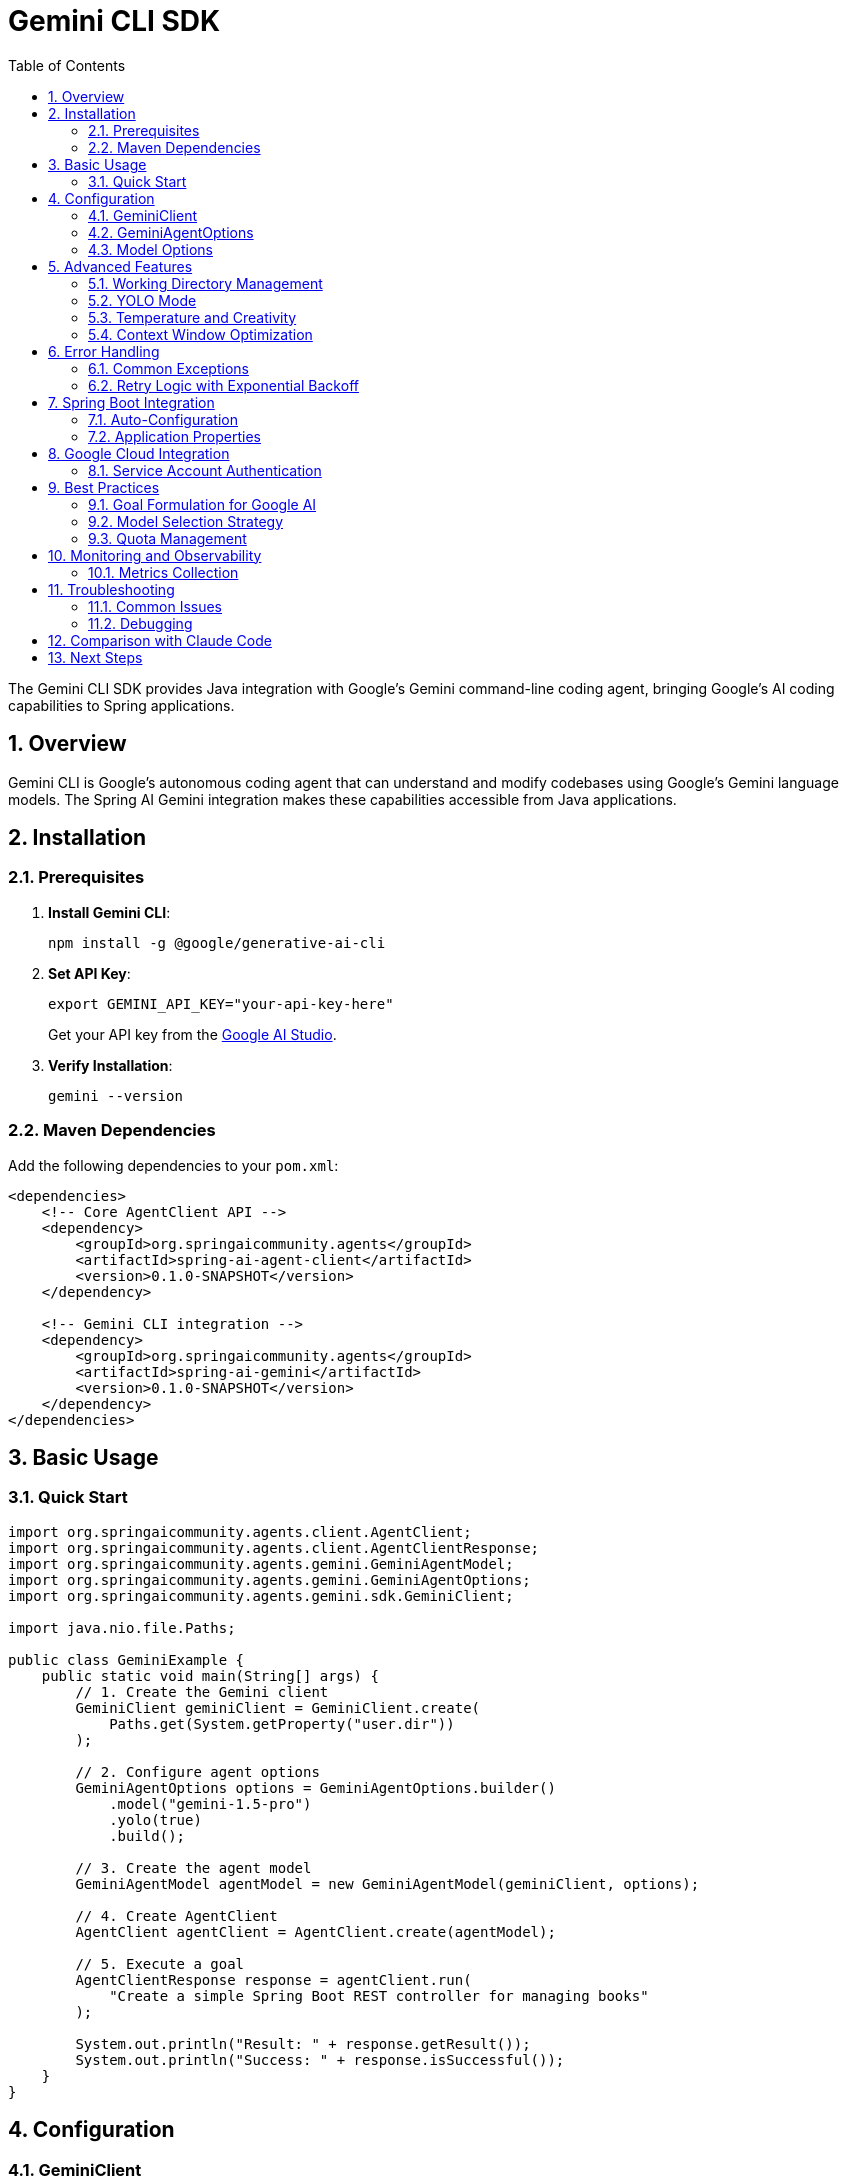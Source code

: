 = Gemini CLI SDK
:page-title: Gemini CLI SDK Documentation
:toc: left
:tabsize: 2
:sectnums:

The Gemini CLI SDK provides Java integration with Google's Gemini command-line coding agent, bringing Google's AI coding capabilities to Spring applications.

== Overview

Gemini CLI is Google's autonomous coding agent that can understand and modify codebases using Google's Gemini language models. The Spring AI Gemini integration makes these capabilities accessible from Java applications.

== Installation

=== Prerequisites

1. **Install Gemini CLI**:
+
[source,bash]
----
npm install -g @google/generative-ai-cli
----

2. **Set API Key**:
+
[source,bash]
----
export GEMINI_API_KEY="your-api-key-here"
----
+
Get your API key from the https://ai.google.dev/[Google AI Studio].

3. **Verify Installation**:
+
[source,bash]
----
gemini --version
----

=== Maven Dependencies

Add the following dependencies to your `pom.xml`:

[source,xml]
----
<dependencies>
    <!-- Core AgentClient API -->
    <dependency>
        <groupId>org.springaicommunity.agents</groupId>
        <artifactId>spring-ai-agent-client</artifactId>
        <version>0.1.0-SNAPSHOT</version>
    </dependency>
    
    <!-- Gemini CLI integration -->
    <dependency>
        <groupId>org.springaicommunity.agents</groupId>
        <artifactId>spring-ai-gemini</artifactId>
        <version>0.1.0-SNAPSHOT</version>
    </dependency>
</dependencies>
----

== Basic Usage

=== Quick Start

[source,java]
----
import org.springaicommunity.agents.client.AgentClient;
import org.springaicommunity.agents.client.AgentClientResponse;
import org.springaicommunity.agents.gemini.GeminiAgentModel;
import org.springaicommunity.agents.gemini.GeminiAgentOptions;
import org.springaicommunity.agents.gemini.sdk.GeminiClient;

import java.nio.file.Paths;

public class GeminiExample {
    public static void main(String[] args) {
        // 1. Create the Gemini client
        GeminiClient geminiClient = GeminiClient.create(
            Paths.get(System.getProperty("user.dir"))
        );
        
        // 2. Configure agent options
        GeminiAgentOptions options = GeminiAgentOptions.builder()
            .model("gemini-1.5-pro")
            .yolo(true)
            .build();
            
        // 3. Create the agent model
        GeminiAgentModel agentModel = new GeminiAgentModel(geminiClient, options);
        
        // 4. Create AgentClient
        AgentClient agentClient = AgentClient.create(agentModel);
        
        // 5. Execute a goal
        AgentClientResponse response = agentClient.run(
            "Create a simple Spring Boot REST controller for managing books"
        );
        
        System.out.println("Result: " + response.getResult());
        System.out.println("Success: " + response.isSuccessful());
    }
}
----

== Configuration

=== GeminiClient

The `GeminiClient` manages communication with the Gemini CLI:

[source,java]
----
// Create with default working directory
GeminiClient client = GeminiClient.create();

// Create with specific working directory
Path projectPath = Paths.get("/path/to/project");
GeminiClient client = GeminiClient.create(projectPath);

// Create with custom Gemini command path
GeminiClient client = GeminiClient.create(
    projectPath,
    "/custom/path/to/gemini"
);
----

=== GeminiAgentOptions

Configure Gemini-specific behavior:

[source,java]
----
GeminiAgentOptions options = GeminiAgentOptions.builder()
    // Model selection
    .model("gemini-1.5-pro")                // or "gemini-1.5-flash"
    
    // Execution settings
    .yolo(true)                             // Allow modifications
    .timeout(Duration.ofMinutes(10))        // Execution timeout
    .maxTokens(8192)                        // Response length limit
    
    // Output preferences
    .verbose(true)                          // Detailed logging
    .outputFormat("json")                   // Structured output
    
    // Google-specific options
    .temperature(0.3)                       // Creativity level
    .candidateCount(1)                      // Number of response candidates
    
    .build();
----

=== Model Options

Available Gemini models:

[cols="1,2,1"]
|===
|Model |Description |Best For

|`gemini-1.5-pro`
|Most capable model with 1M token context window
|Large codebases, complex refactoring, architectural changes

|`gemini-1.5-flash`
|Faster model optimized for speed and efficiency
|Quick fixes, simple tasks, rapid iteration

|`gemini-1.0-pro`
|Previous generation model
|Legacy support, specific use cases
|===

== Advanced Features

=== Working Directory Management

Gemini CLI operates within a specific directory context:

[source,java]
----
// Configure working directory via client
GeminiClient client = GeminiClient.create(
    Paths.get("/path/to/project")
);

// Or via AgentClient fluent API
AgentClientResponse response = agentClient
    .goal("Add unit tests to the ProductService")
    .workingDirectory("/path/to/project")
    .run();
----

=== YOLO Mode

Control whether Gemini can make changes without confirmation:

[source,java]
----
// Development mode - allow changes
GeminiAgentOptions devOptions = GeminiAgentOptions.builder()
    .yolo(true)
    .build();

// Analysis mode - read-only
GeminiAgentOptions analysisOptions = GeminiAgentOptions.builder()
    .yolo(false)
    .build();
----

=== Temperature and Creativity

Control the creativity level of responses:

[source,java]
----
// Conservative (more deterministic)
GeminiAgentOptions conservativeOptions = GeminiAgentOptions.builder()
    .temperature(0.1)
    .build();

// Balanced (default)
GeminiAgentOptions balancedOptions = GeminiAgentOptions.builder()
    .temperature(0.3)
    .build();

// Creative (more diverse)
GeminiAgentOptions creativeOptions = GeminiAgentOptions.builder()
    .temperature(0.7)
    .build();
----

=== Context Window Optimization

Leverage Gemini's large context window for complex projects:

[source,java]
----
GeminiAgentOptions largeContextOptions = GeminiAgentOptions.builder()
    .model("gemini-1.5-pro")  // 1M token context
    .maxTokens(100000)        // Large output
    .build();

// Handle entire project refactoring
AgentClientResponse response = agentClient
    .goal("Refactor this entire Spring Boot application to use reactive programming")
    .options(largeContextOptions)
    .run();
----

== Error Handling

=== Common Exceptions

[source,java]
----
try {
    AgentClientResponse response = agentClient.run("Complex refactoring goal");
    
    if (!response.isSuccessful()) {
        System.err.println("Goal failed: " + response.getResult());
    }
    
} catch (GeminiExecutionException e) {
    // Gemini CLI process failed
    System.err.println("Gemini execution error: " + e.getMessage());
    
} catch (GeminiNotFoundException e) {
    // Gemini CLI not installed or not in PATH
    System.err.println("Gemini CLI not found: " + e.getMessage());
    
} catch (AgentTimeoutException e) {
    // Goal exceeded configured timeout
    System.err.println("Goal timed out: " + e.getTimeout());
    
} catch (AgentAuthenticationException e) {
    // Invalid or missing API key
    System.err.println("Authentication failed: " + e.getMessage());
    
} catch (GeminiQuotaExceededException e) {
    // API quota exceeded
    System.err.println("Quota exceeded: " + e.getMessage());
}
----

=== Retry Logic with Exponential Backoff

[source,java]
----
@Service
public class GeminiServiceWithRetry {
    
    private final AgentClient agentClient;
    private final RetryTemplate retryTemplate;
    
    public GeminiServiceWithRetry(AgentClient agentClient) {
        this.agentClient = agentClient;
        this.retryTemplate = RetryTemplate.builder()
            .maxAttempts(3)
            .exponentialBackoff(1000, 2, 10000)
            .retryOn(GeminiQuotaExceededException.class)
            .retryOn(GeminiExecutionException.class)
            .build();
    }
    
    public String generateCode(String requirements) {
        return retryTemplate.execute(context -> {
            AgentClientResponse response = agentClient.run(requirements);
            
            if (!response.isSuccessful()) {
                throw new GeminiExecutionException("Goal failed: " + response.getResult());
            }
            
            return response.getResult();
        });
    }
}
----

== Spring Boot Integration

=== Auto-Configuration

Create a configuration class for Gemini:

[source,java]
----
@Configuration
@ConditionalOnProperty(name = "spring.ai.agent.gemini.enabled", havingValue = "true", matchIfMissing = true)
public class GeminiConfiguration {
    
    @Bean
    @ConditionalOnMissingBean
    public GeminiClient geminiClient(@Value("${spring.ai.agent.gemini.working-directory:#{systemProperties['user.dir']}}") String workingDir) {
        return GeminiClient.create(Paths.get(workingDir));
    }
    
    @Bean
    @ConditionalOnMissingBean
    public GeminiAgentModel geminiAgentModel(
            GeminiClient client,
            GeminiAgentOptions options) {
        return new GeminiAgentModel(client, options);
    }
    
    @Bean
    @ConditionalOnMissingBean
    public GeminiAgentOptions geminiAgentOptions(GeminiProperties properties) {
        return GeminiAgentOptions.builder()
            .model(properties.getModel())
            .yolo(properties.isYolo())
            .timeout(properties.getTimeout())
            .maxTokens(properties.getMaxTokens())
            .temperature(properties.getTemperature())
            .verbose(properties.isVerbose())
            .build();
    }
    
    @Bean
    public AgentClient agentClient(GeminiAgentModel agentModel) {
        return AgentClient.create(agentModel);
    }
}
----

=== Application Properties

Configure Gemini via `application.yml`:

[source,yaml]
----
spring:
  ai:
    agent:
      gemini:
        enabled: true
        model: gemini-1.5-pro
        working-directory: /path/to/project
        yolo: false
        timeout: PT10M
        max-tokens: 8192
        temperature: 0.3
        verbose: true
----

Or `application.properties`:

[source,properties]
----
spring.ai.agent.gemini.enabled=true
spring.ai.agent.gemini.model=gemini-1.5-pro
spring.ai.agent.gemini.working-directory=/path/to/project
spring.ai.agent.gemini.yolo=false
spring.ai.agent.gemini.timeout=PT10M
spring.ai.agent.gemini.max-tokens=8192
spring.ai.agent.gemini.temperature=0.3
spring.ai.agent.gemini.verbose=true
----

== Google Cloud Integration

=== Service Account Authentication

For production deployments using Google Cloud:

[source,yaml]
----
spring:
  ai:
    agent:
      gemini:
        authentication:
          type: service-account
          service-account-file: /path/to/service-account.json
          project-id: your-gcp-project-id
----

[source,java]
----
@Configuration
@ConditionalOnProperty(name = "spring.ai.agent.gemini.authentication.type", havingValue = "service-account")
public class GeminiCloudConfiguration {
    
    @Bean
    public GoogleCredentials geminiCredentials(
            @Value("${spring.ai.agent.gemini.authentication.service-account-file}") String serviceAccountFile) 
            throws IOException {
        return ServiceAccountCredentials.fromStream(
            new FileInputStream(serviceAccountFile)
        );
    }
    
    @Bean
    public GeminiClient geminiCloudClient(GoogleCredentials credentials) {
        return GeminiClient.builder()
            .credentials(credentials)
            .build();
    }
}
----

== Best Practices

=== Goal Formulation for Google AI

Leverage Gemini's strengths in understanding context and patterns:

[source,java]
----
// Good: Leverage Google's pattern recognition
agentClient.run("Apply Google's Java style guide to this codebase and fix all violations");

// Good: Use Gemini's architectural understanding
agentClient.run("Convert this monolithic application to microservices following Google Cloud best practices");

// Good: Leverage large context window
agentClient.run("Analyze this entire codebase and identify all security vulnerabilities");
----

=== Model Selection Strategy

Choose models based on goal complexity:

[source,java]
----
@Service
public class GeminiTaskRouter {
    
    public String executeGoal(String goal, GoalComplexity complexity) {
        GeminiAgentOptions options = switch (complexity) {
            case SIMPLE -> GeminiAgentOptions.builder()
                .model("gemini-1.5-flash")  // Fast for simple tasks
                .temperature(0.1)
                .build();
                
            case MODERATE -> GeminiAgentOptions.builder()
                .model("gemini-1.5-pro")    // Balanced
                .temperature(0.3)
                .build();
                
            case COMPLEX -> GeminiAgentOptions.builder()
                .model("gemini-1.5-pro")    // Full power for complex tasks
                .temperature(0.1)           // Conservative for accuracy
                .maxTokens(50000)           // Large output
                .timeout(Duration.ofMinutes(30))
                .build();
        };
        
        return agentClient.goal(goal).options(options).run().getResult();
    }
}
----

=== Quota Management

Monitor and manage API quotas:

[source,java]
----
@Component
public class GeminiQuotaManager {
    
    private final AtomicInteger requestCount = new AtomicInteger(0);
    private final AtomicLong lastResetTime = new AtomicLong(System.currentTimeMillis());
    
    @Value("${spring.ai.agent.gemini.quota.requests-per-minute:60}")
    private int requestsPerMinute;
    
    public boolean canMakeRequest() {
        long currentTime = System.currentTimeMillis();
        long timeSinceReset = currentTime - lastResetTime.get();
        
        // Reset counter every minute
        if (timeSinceReset > 60000) {
            requestCount.set(0);
            lastResetTime.set(currentTime);
        }
        
        return requestCount.get() < requestsPerMinute;
    }
    
    public void recordRequest() {
        requestCount.incrementAndGet();
    }
}
----

== Monitoring and Observability

=== Metrics Collection

[source,java]
----
@Component
public class GeminiMetrics {
    
    private final MeterRegistry meterRegistry;
    private final Counter requestCounter;
    private final Timer requestTimer;
    private final Gauge quotaGauge;
    
    public GeminiMetrics(MeterRegistry meterRegistry, GeminiQuotaManager quotaManager) {
        this.meterRegistry = meterRegistry;
        this.requestCounter = Counter.builder("gemini.requests.total")
            .tag("provider", "gemini")
            .register(meterRegistry);
        this.requestTimer = Timer.builder("gemini.request.duration")
            .register(meterRegistry);
        this.quotaGauge = Gauge.builder("gemini.quota.remaining")
            .register(meterRegistry, quotaManager, GeminiQuotaManager::getRemainingRequests);
    }
    
    public AgentClientResponse executeWithMetrics(String goal) {
        return Timer.Sample.start(meterRegistry)
            .stop(requestTimer)
            .recordCallable(() -> {
                requestCounter.increment();
                return agentClient.run(goal);
            });
    }
}
----

== Troubleshooting

=== Common Issues

**Gemini CLI Not Found**

[source,bash]
----
# Verify installation
gemini --version

# Check PATH
which gemini  # macOS/Linux
where gemini  # Windows

# Reinstall if needed
npm install -g @google/generative-ai-cli
----

**API Key Issues**

[source,bash]
----
# Check environment variable
echo $GEMINI_API_KEY

# Test with Gemini CLI directly
gemini --help
----

**Quota Exceeded**

Monitor your usage in Google AI Studio and implement quota management:

[source,java]
----
@Component
public class GeminiHealthIndicator implements HealthIndicator {
    
    private final GeminiQuotaManager quotaManager;
    
    @Override
    public Health health() {
        if (quotaManager.canMakeRequest()) {
            return Health.up()
                .withDetail("quota", "Available")
                .withDetail("remaining", quotaManager.getRemainingRequests())
                .build();
        } else {
            return Health.down()
                .withDetail("quota", "Exceeded")
                .withDetail("resetTime", quotaManager.getNextResetTime())
                .build();
        }
    }
}
----

=== Debugging

Enable debug logging:

[source,yaml]
----
logging:
  level:
    org.springaicommunity.agents.gemini: DEBUG
    org.springaicommunity.agents.client: DEBUG
----

== Comparison with Claude Code

While both are autonomous coding agents, they have different strengths:

[cols="1,1,1"]
|===
|Feature |Gemini CLI |Claude Code

|Context Window
|1M tokens (gemini-1.5-pro)
|~200K tokens

|Speed
|Very fast with gemini-1.5-flash
|Consistent performance

|Integration
|Google Cloud ecosystem
|Anthropic ecosystem

|Best For
|Large codebases, Google Cloud
|General development, detailed reasoning
|===

== Next Steps

* Compare different agent providers in xref:api/claude-code-sdk.adoc[Claude Code SDK]
* Learn the unified API in xref:api/agentclient.adoc[AgentClient API]
* See practical examples in xref:samples.adoc[Sample Agents]